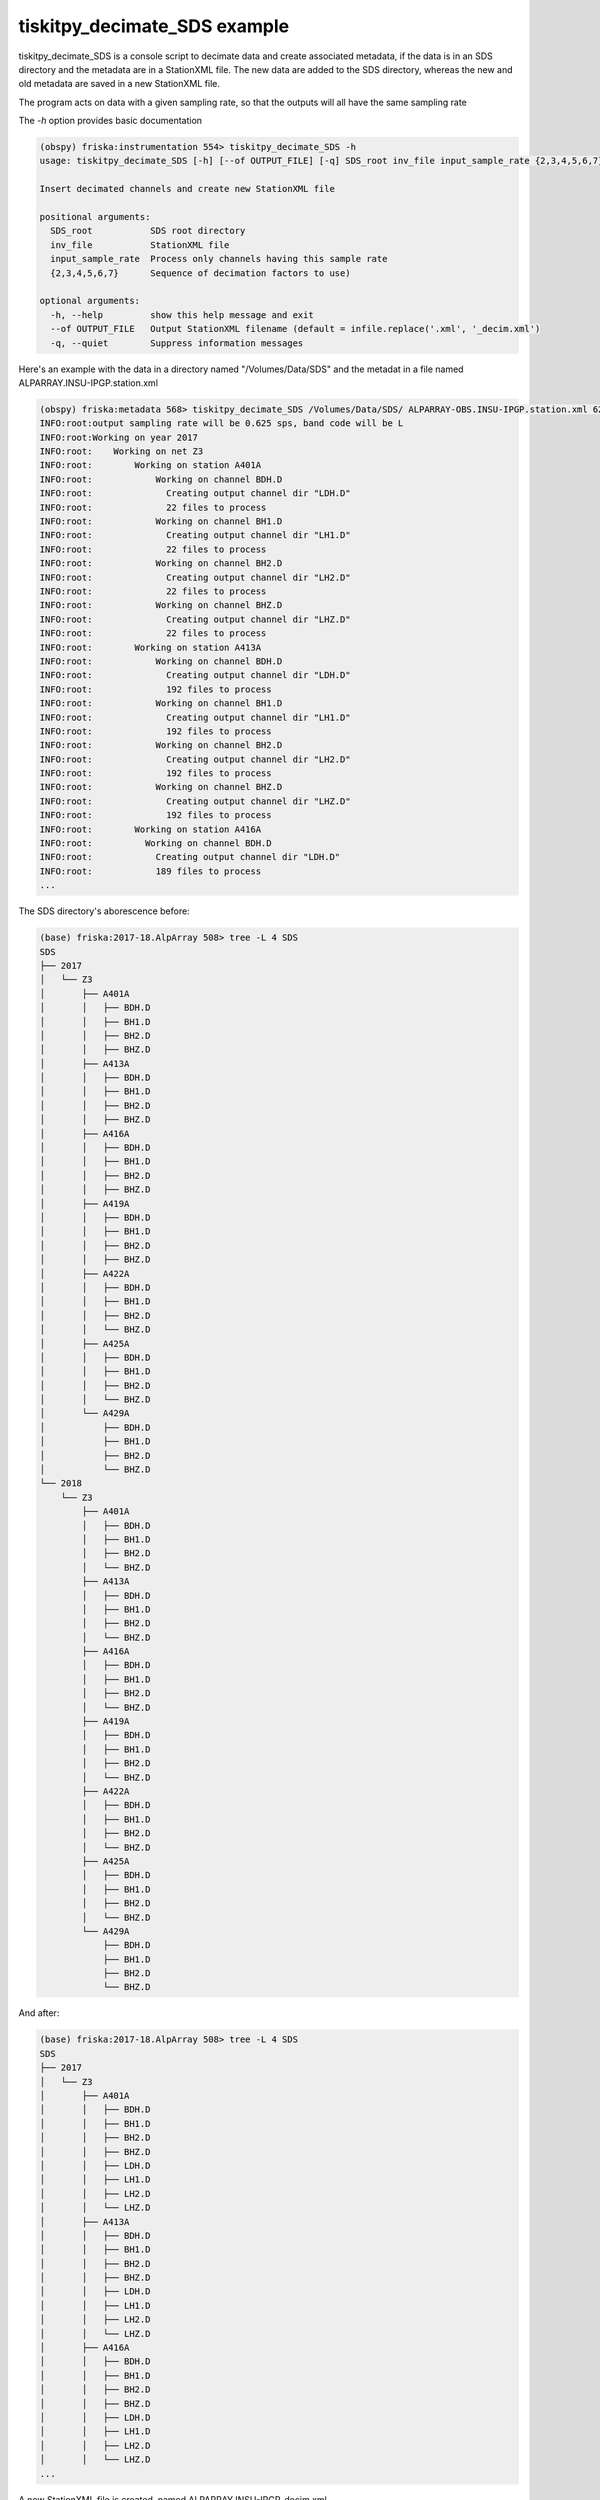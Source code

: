 .. _tiskitpy.Decimate_SDS_example:

==============================
tiskitpy_decimate_SDS example
==============================

tiskitpy_decimate_SDS is a console script to decimate data and create associated
metadata, if the data is in an SDS directory and the metadata are in a
StationXML file.
The new data are added to the SDS directory, whereas the new and old metadata
are saved in a new StationXML file.

The program acts on data with a given sampling rate, so that the outputs will
all have the same sampling rate

The `-h` option provides basic documentation

.. code-block:: bash

    (obspy) friska:instrumentation 554> tiskitpy_decimate_SDS -h
    usage: tiskitpy_decimate_SDS [-h] [--of OUTPUT_FILE] [-q] SDS_root inv_file input_sample_rate {2,3,4,5,6,7} [{2,3,4,5,6,7} ...]

    Insert decimated channels and create new StationXML file

    positional arguments:
      SDS_root           SDS root directory
      inv_file           StationXML file
      input_sample_rate  Process only channels having this sample rate
      {2,3,4,5,6,7}      Sequence of decimation factors to use)

    optional arguments:
      -h, --help         show this help message and exit
      --of OUTPUT_FILE   Output StationXML filename (default = infile.replace('.xml', '_decim.xml')
      -q, --quiet        Suppress information messages


Here's an example with the data in a directory named "/Volumes/Data/SDS" and the
metadat in a file named ALPARRAY.INSU-IPGP.station.xml

.. code-block:: bash

    (obspy) friska:metadata 568> tiskitpy_decimate_SDS /Volumes/Data/SDS/ ALPARRAY-OBS.INSU-IPGP.station.xml 62.5 5 5 4
    INFO:root:output sampling rate will be 0.625 sps, band code will be L
    INFO:root:Working on year 2017
    INFO:root:    Working on net Z3
    INFO:root:        Working on station A401A
    INFO:root:            Working on channel BDH.D
    INFO:root:              Creating output channel dir "LDH.D"
    INFO:root:              22 files to process
    INFO:root:            Working on channel BH1.D
    INFO:root:              Creating output channel dir "LH1.D"
    INFO:root:              22 files to process
    INFO:root:            Working on channel BH2.D
    INFO:root:              Creating output channel dir "LH2.D"
    INFO:root:              22 files to process
    INFO:root:            Working on channel BHZ.D
    INFO:root:              Creating output channel dir "LHZ.D"
    INFO:root:              22 files to process
    INFO:root:        Working on station A413A
    INFO:root:            Working on channel BDH.D
    INFO:root:              Creating output channel dir "LDH.D"
    INFO:root:              192 files to process
    INFO:root:            Working on channel BH1.D
    INFO:root:              Creating output channel dir "LH1.D"
    INFO:root:              192 files to process
    INFO:root:            Working on channel BH2.D
    INFO:root:              Creating output channel dir "LH2.D"
    INFO:root:              192 files to process
    INFO:root:            Working on channel BHZ.D
    INFO:root:              Creating output channel dir "LHZ.D"
    INFO:root:              192 files to process
    INFO:root:        Working on station A416A
    INFO:root:          Working on channel BDH.D
    INFO:root:            Creating output channel dir "LDH.D"
    INFO:root:            189 files to process
    ...
    
The SDS directory's aborescence before:

.. code-block:: bash

    (base) friska:2017-18.AlpArray 508> tree -L 4 SDS
    SDS
    ├── 2017
    │   └── Z3
    │       ├── A401A
    │       │   ├── BDH.D
    │       │   ├── BH1.D
    │       │   ├── BH2.D
    │       │   ├── BHZ.D
    │       ├── A413A
    │       │   ├── BDH.D
    │       │   ├── BH1.D
    │       │   ├── BH2.D
    │       │   ├── BHZ.D
    │       ├── A416A
    │       │   ├── BDH.D
    │       │   ├── BH1.D
    │       │   ├── BH2.D
    │       │   ├── BHZ.D
    │       ├── A419A
    │       │   ├── BDH.D
    │       │   ├── BH1.D
    │       │   ├── BH2.D
    │       │   ├── BHZ.D
    │       ├── A422A
    │       │   ├── BDH.D
    │       │   ├── BH1.D
    │       │   ├── BH2.D
    │       │   └── BHZ.D
    │       ├── A425A
    │       │   ├── BDH.D
    │       │   ├── BH1.D
    │       │   ├── BH2.D
    │       │   └── BHZ.D
    │       └── A429A
    │           ├── BDH.D
    │           ├── BH1.D
    │           ├── BH2.D
    │           └── BHZ.D
    └── 2018
        └── Z3
            ├── A401A
            │   ├── BDH.D
            │   ├── BH1.D
            │   ├── BH2.D
            │   └── BHZ.D
            ├── A413A
            │   ├── BDH.D
            │   ├── BH1.D
            │   ├── BH2.D
            │   └── BHZ.D
            ├── A416A
            │   ├── BDH.D
            │   ├── BH1.D
            │   ├── BH2.D
            │   └── BHZ.D
            ├── A419A
            │   ├── BDH.D
            │   ├── BH1.D
            │   ├── BH2.D
            │   └── BHZ.D
            ├── A422A
            │   ├── BDH.D
            │   ├── BH1.D
            │   ├── BH2.D
            │   └── BHZ.D
            ├── A425A
            │   ├── BDH.D
            │   ├── BH1.D
            │   ├── BH2.D
            │   └── BHZ.D
            └── A429A
                ├── BDH.D
                ├── BH1.D
                ├── BH2.D
                └── BHZ.D

And after:
    
.. code-block:: bash

    (base) friska:2017-18.AlpArray 508> tree -L 4 SDS
    SDS
    ├── 2017
    │   └── Z3
    │       ├── A401A
    │       │   ├── BDH.D
    │       │   ├── BH1.D
    │       │   ├── BH2.D
    │       │   ├── BHZ.D
    │       │   ├── LDH.D
    │       │   ├── LH1.D
    │       │   ├── LH2.D
    │       │   └── LHZ.D
    │       ├── A413A
    │       │   ├── BDH.D
    │       │   ├── BH1.D
    │       │   ├── BH2.D
    │       │   ├── BHZ.D
    │       │   ├── LDH.D
    │       │   ├── LH1.D
    │       │   ├── LH2.D
    │       │   └── LHZ.D
    │       ├── A416A
    │       │   ├── BDH.D
    │       │   ├── BH1.D
    │       │   ├── BH2.D
    │       │   ├── BHZ.D
    │       │   ├── LDH.D
    │       │   ├── LH1.D
    │       │   ├── LH2.D
    │       │   └── LHZ.D
    ...
    
A new StationXML file is created, named ALPARRAY.INSU-IPGP_decim.xml